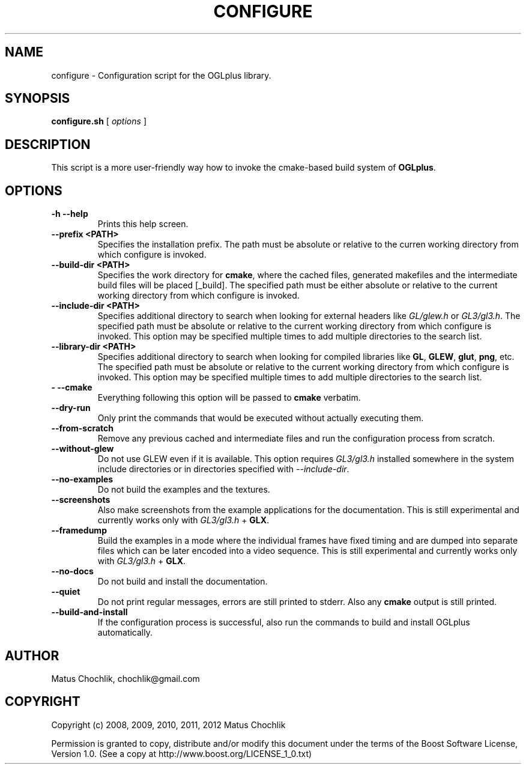 .TH CONFIGURE 1 "2012-08-12" "Configuration script for OGLplus."
.SH "NAME"
configure \- Configuration script for the OGLplus library.
.SH "SYNOPSIS"
.B configure.sh
[
.I options
]
.SH "DESCRIPTION"
This script is a more user-friendly way how to invoke the
cmake-based build system of \fBOGLplus\fR.
.SH "OPTIONS"

.TP
.B \-h --help
Prints this help screen.

.TP
.B --prefix <PATH>
Specifies the installation prefix. The path
must be absolute or relative to the curren
working directory from which configure is
invoked.

.TP
.B --build-dir <PATH>
Specifies the work directory for \fBcmake\fR,
where the cached files, generated makefiles
and the intermediate build files will be
placed [_build].
The specified path must be either absolute
or relative to the current working directory
from which configure is invoked.

.TP
.B --include-dir <PATH>
Specifies additional directory to search
when looking for external headers like
\fIGL/glew.h\fR or \fIGL3/gl3.h\fR.
The specified path must be absolute or
relative to the current working directory
from which configure is invoked.
This option may be specified multiple times
to add multiple directories to the search list.

.TP
.B --library-dir <PATH>
Specifies additional directory to search
when looking for compiled libraries like
\fBGL\fR, \fBGLEW\fR, \fBglut\fR, \fBpng\fR, etc.
The specified path must be absolute or relative
to the current working directory from which
configure is invoked.
This option may be specified multiple times
to add multiple directories to the search list.

.TP
.B \- --cmake
Everything following this option will be
passed to \fBcmake\fR verbatim.

.TP
.B --dry-run
Only print the commands that would be executed
without actually executing them.

.TP
.B --from-scratch
Remove any previous cached and intermediate files
and run the configuration process from scratch.

.TP
.B --without-glew
Do not use GLEW even if it is available.
This option requires \fIGL3/gl3.h\fR installed somewhere
in the system include directories or in directories
specified with \fI--include-dir\fR.

.TP
.B --no-examples
Do not build the examples and the textures.

.TP
.B --screenshots
Also make screenshots from the example applications
for the documentation.  This is still experimental
and currently works only with \fIGL3/gl3.h\fR + \fBGLX\fR.

.TP
.B --framedump
Build the examples in a mode where the individual
frames have fixed timing and are dumped into separate
files which can be later encoded into a video sequence.
This is still experimental and currently works only
with \fIGL3/gl3.h\fR + \fBGLX\fR.

.TP
.B --no-docs
Do not build and install the documentation.

.TP
.B --quiet
Do not print regular messages, errors are still
printed to stderr. Also any \fBcmake\fR output
is still printed.

.TP
.B --build-and-install
If the configuration process is successful, also
run the commands to build and install OGLplus
automatically.

.SH "AUTHOR"
Matus Chochlik, chochlik@gmail.com


.SH "COPYRIGHT"
Copyright (c) 2008, 2009, 2010, 2011, 2012 Matus Chochlik
.PP
Permission is granted to copy, distribute and/or modify this document
under the terms of the Boost Software License, Version 1.0.
(See a copy at http://www.boost.org/LICENSE_1_0.txt)

